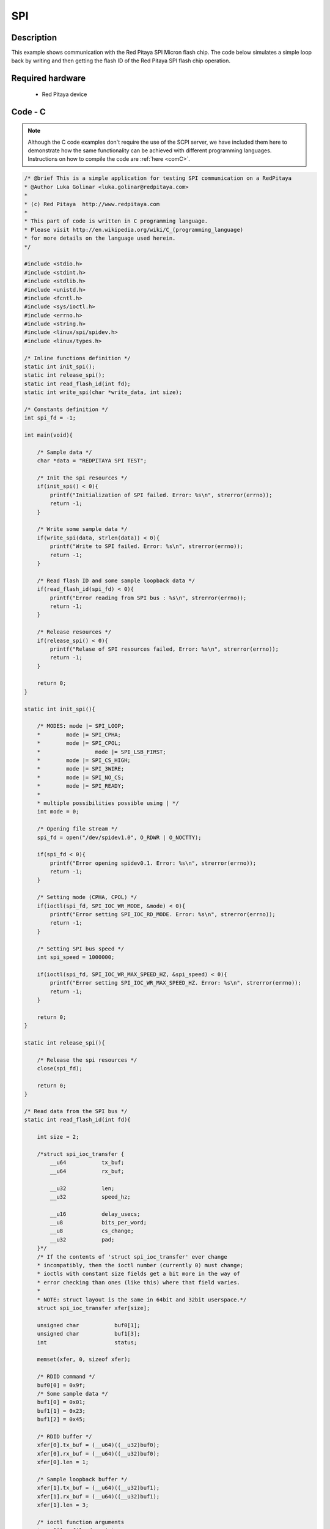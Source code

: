 SPI
###

.. http://blog.redpitaya.com/examples-new/spi/

Description
***********

This example shows communication with the Red Pitaya SPI Micron flash chip. The code below simulates a simple loop back by writing and then getting the flash ID of the Red Pitaya SPI flash chip operation.


Required hardware
*****************

    - Red Pitaya device

.. figure:: output_y49qDi.gif

Code - C
********

.. note::

    Although the C code examples don't require the use of the SCPI server, we have included them here to demonstrate how the same functionality can be achieved with different programming languages. 
    Instructions on how to compile the code are :ref:`here <comC>`.
    

.. code-block:: c

    /* @brief This is a simple application for testing SPI communication on a RedPitaya
    * @Author Luka Golinar <luka.golinar@redpitaya.com>
    * 
    * (c) Red Pitaya  http://www.redpitaya.com
    *
    * This part of code is written in C programming language.
    * Please visit http://en.wikipedia.org/wiki/C_(programming_language)
    * for more details on the language used herein.
    */

    #include <stdio.h>
    #include <stdint.h>
    #include <stdlib.h>
    #include <unistd.h>	
    #include <fcntl.h>
    #include <sys/ioctl.h>
    #include <errno.h>
    #include <string.h>
    #include <linux/spi/spidev.h>
    #include <linux/types.h>

    /* Inline functions definition */
    static int init_spi();
    static int release_spi();
    static int read_flash_id(int fd);
    static int write_spi(char *write_data, int size);

    /* Constants definition */
    int spi_fd = -1;

    int main(void){

        /* Sample data */
        char *data = "REDPITAYA SPI TEST";

        /* Init the spi resources */
        if(init_spi() < 0){
            printf("Initialization of SPI failed. Error: %s\n", strerror(errno));
            return -1;
        }

        /* Write some sample data */
        if(write_spi(data, strlen(data)) < 0){
            printf("Write to SPI failed. Error: %s\n", strerror(errno));
            return -1;
        }

        /* Read flash ID and some sample loopback data */
        if(read_flash_id(spi_fd) < 0){
            printf("Error reading from SPI bus : %s\n", strerror(errno));
            return -1;
        }

        /* Release resources */
        if(release_spi() < 0){
            printf("Relase of SPI resources failed, Error: %s\n", strerror(errno));
            return -1;
        }

        return 0;
    }

    static int init_spi(){

        /* MODES: mode |= SPI_LOOP; 
        *        mode |= SPI_CPHA; 
        *        mode |= SPI_CPOL; 
        *		  mode |= SPI_LSB_FIRST; 
        *        mode |= SPI_CS_HIGH; 
        *        mode |= SPI_3WIRE; 
        *        mode |= SPI_NO_CS; 
        *        mode |= SPI_READY;
        *
        * multiple possibilities possible using | */
        int mode = 0;

        /* Opening file stream */
        spi_fd = open("/dev/spidev1.0", O_RDWR | O_NOCTTY);

        if(spi_fd < 0){
            printf("Error opening spidev0.1. Error: %s\n", strerror(errno));
            return -1;
        }

        /* Setting mode (CPHA, CPOL) */
        if(ioctl(spi_fd, SPI_IOC_WR_MODE, &mode) < 0){
            printf("Error setting SPI_IOC_RD_MODE. Error: %s\n", strerror(errno));
            return -1;
        }

        /* Setting SPI bus speed */
        int spi_speed = 1000000;

        if(ioctl(spi_fd, SPI_IOC_WR_MAX_SPEED_HZ, &spi_speed) < 0){
            printf("Error setting SPI_IOC_WR_MAX_SPEED_HZ. Error: %s\n", strerror(errno));
            return -1;
        }

        return 0;
    }

    static int release_spi(){

        /* Release the spi resources */
        close(spi_fd);

        return 0;
    }

    /* Read data from the SPI bus */
    static int read_flash_id(int fd){

        int size = 2;

        /*struct spi_ioc_transfer {
            __u64           tx_buf;
            __u64           rx_buf;
    
            __u32           len;
            __u32           speed_hz;
    
            __u16           delay_usecs;
            __u8            bits_per_word;
            __u8            cs_change;
            __u32           pad;  
        }*/
        /* If the contents of 'struct spi_ioc_transfer' ever change
        * incompatibly, then the ioctl number (currently 0) must change;
        * ioctls with constant size fields get a bit more in the way of
        * error checking than ones (like this) where that field varies.
        *
        * NOTE: struct layout is the same in 64bit and 32bit userspace.*/  
        struct spi_ioc_transfer xfer[size];
        
        unsigned char           buf0[1];
        unsigned char           buf1[3];
        int                     status;
        
        memset(xfer, 0, sizeof xfer);
        
        /* RDID command */
        buf0[0] = 0x9f;
        /* Some sample data */
        buf1[0] = 0x01;
        buf1[1] = 0x23;
        buf1[2] = 0x45;

        /* RDID buffer */
        xfer[0].tx_buf = (__u64)((__u32)buf0);
        xfer[0].rx_buf = (__u64)((__u32)buf0);
        xfer[0].len = 1;

        /* Sample loopback buffer */
        xfer[1].tx_buf = (__u64)((__u32)buf1);
        xfer[1].rx_buf = (__u64)((__u32)buf1);
        xfer[1].len = 3;

        /* ioctl function arguments
        * arg[0] - file descriptor
        * arg[1] - message number
        * arg[2] - spi_ioc_transfer structure
        */
        status = ioctl(fd, SPI_IOC_MESSAGE(2), xfer);
        if (status < 0) {
            perror("SPI_IOC_MESSAGE");
            return -1;
        }
        
        /* Print read buffer */
        for(int i = 0; i < 3; i++){
            printf("Buffer: %d\n", buf1[i]);
        }
        
        return 0;
    }

    /* Write data to the SPI bus */
    static int write_spi(char *write_buffer, int size){

        int write_spi = write(spi_fd, write_buffer, strlen(write_buffer));

        if(write_spi < 0){
            printf("Failed to write to SPI. Error: %s\n", strerror(errno));
            return -1;
        }

        return 0;
    }
